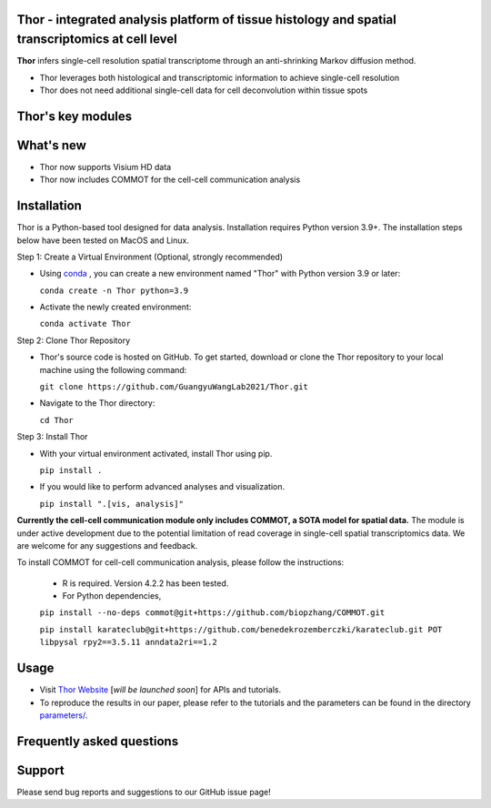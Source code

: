 Thor - integrated analysis platform of tissue histology and spatial transcriptomics at **cell level**
========================================================


**Thor** infers single-cell resolution spatial transcriptome through an anti-shrinking Markov diffusion method. 

- Thor leverages both histological and transcriptomic information to achieve single-cell resolution
- Thor does not need additional single-cell data for cell deconvolution within tissue spots

.. image:: _static/workflow_part1.png
  :width: 100%
  :alt: workflow


Thor's key modules
========================================================

.. image:: _static/Thor_advanced_analysis_illustration.png
  :width: 100%
  :alt: function


What's new
========================================================
- Thor now supports Visium HD data 
- Thor now includes COMMOT for the cell-cell communication analysis

Installation
========================================================
Thor is a Python-based tool designed for data analysis. Installation requires Python version 3.9+. The installation steps below have been tested on MacOS and Linux.

Step 1: Create a Virtual Environment (Optional, strongly recommended)

- Using `conda <https://docs.conda.io/en/latest/>`_ , you can create a new environment named "Thor" with Python version 3.9 or later: 

  ``conda create -n Thor python=3.9``

- Activate the newly created environment: 

  ``conda activate Thor``

Step 2: Clone Thor Repository

- Thor's source code is hosted on GitHub. To get started, download or clone the Thor repository to your local machine using the following command: 

  ``git clone https://github.com/GuangyuWangLab2021/Thor.git``

- Navigate to the Thor directory: 

  ``cd Thor``

Step 3: Install Thor

- With your virtual environment activated, install Thor using pip. 

  ``pip install .``

- If you would like to perform advanced analyses and visualization.

  ``pip install ".[vis, analysis]"``


**Currently the cell-cell communication module only includes COMMOT, a SOTA model for spatial data.** The module is under active development due to the potential limitation of read coverage in single-cell spatial transcriptomics data. We are welcome for any suggestions and feedback. 

To install COMMOT for cell-cell communication analysis, please follow the instructions: 
  
  - R is required. Version 4.2.2 has been tested.

  - For Python dependencies,

  ``pip install --no-deps commot@git+https://github.com/biopzhang/COMMOT.git``
  
  ``pip install karateclub@git+https://github.com/benedekrozemberczki/karateclub.git POT libpysal rpy2==3.5.11 anndata2ri==1.2``

Usage
========================================================
- Visit `Thor Website <www.github.com>`_ [*will be launched soon*] for APIs and tutorials.

- To reproduce the results in our paper, please refer to the tutorials and the parameters can be found in the directory `parameters/ <./parameters_for_reproducing/>`_.


Frequently asked questions
==========================


Support
=======
Please send bug reports and suggestions to our GitHub issue page!
